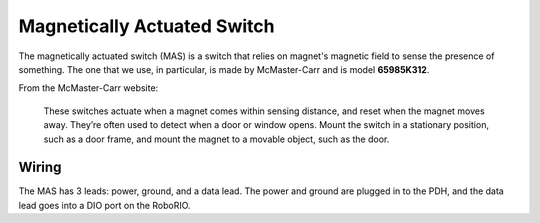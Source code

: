 Magnetically Actuated Switch
============================
The magnetically actuated switch (MAS) is a switch that relies on magnet's magnetic field to sense the presence of something. The one that we use, in particular, is made by McMaster-Carr and is model **65985K312**.

From the McMaster-Carr website:

  These switches actuate when a magnet comes within sensing distance, and reset when the magnet moves away. They’re often used to detect when a door or window    opens. Mount the switch in a stationary position, such as a door frame, and mount the magnet to a movable object, such as the door.

Wiring
-------
The MAS has 3 leads: power, ground, and a data lead. The power and ground are plugged in to the PDH, and the data lead goes into a DIO port on the RoboRIO.
